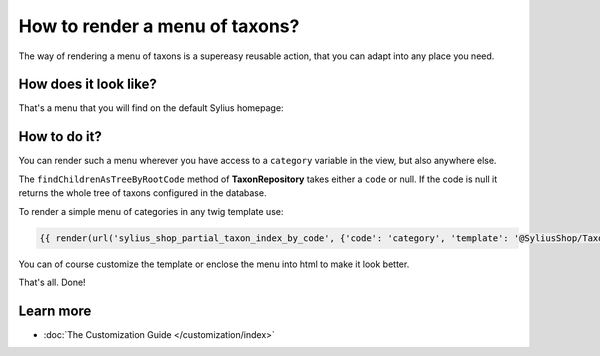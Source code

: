 How to render a menu of taxons?
===============================

The way of rendering a menu of taxons is a supereasy reusable action, that you can adapt into any place you need.

How does it look like?
----------------------

That's a menu that you will find on the default Sylius homepage:

.. image:: ../_images/taxons_menu.png
    :align: center

How to do it?
-------------

You can render such a menu wherever you have access to a ``category`` variable in the view, but also anywhere else.

The ``findChildrenAsTreeByRootCode`` method of **TaxonRepository** takes either a ``code`` or null. If the code is null it returns the whole
tree of taxons configured in the database.

To render a simple menu of categories in any twig template use:

.. code-block:: twig

    {{ render(url('sylius_shop_partial_taxon_index_by_code', {'code': 'category', 'template': '@SyliusShop/Taxon/_horizontalMenu.html.twig'})) }}

You can of course customize the template or enclose the menu into html to make it look better.

That's all. Done!

Learn more
----------

* :doc:`The Customization Guide </customization/index>`
